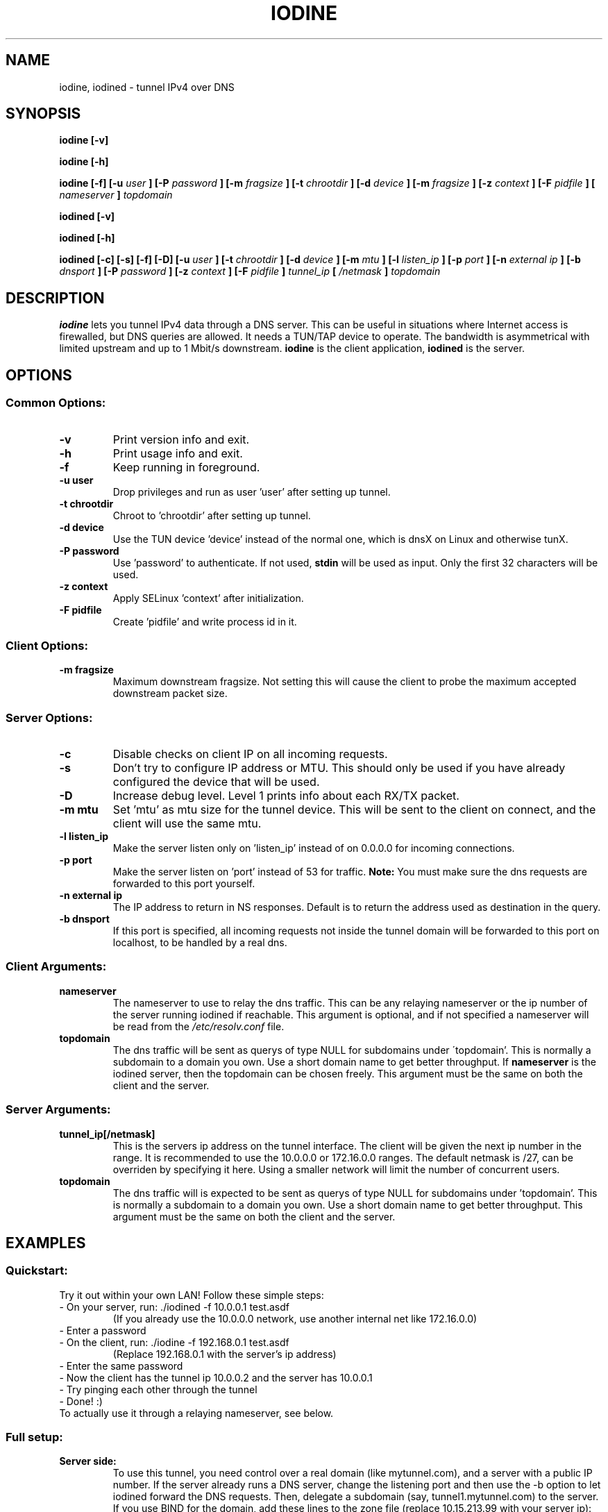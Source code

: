 .\" groff -man -Tascii iodine.8
.TH IODINE 8 "JUL 2008" "User Manuals"
.SH NAME
iodine, iodined \- tunnel IPv4 over DNS
.SH SYNOPSIS
.B iodine [-v]

.B iodine [-h]

.B iodine [-f] [-u
.I user
.B ] [-P
.I password
.B ] [-m
.I fragsize
.B ] [-t
.I chrootdir
.B ] [-d
.I device
.B ] [-m
.I fragsize
.B ] [-z
.I context
.B ] [-F
.I pidfile
.B ]
.B [
.I nameserver
.B ]
.I topdomain

.B iodined [-v]

.B iodined [-h]

.B iodined [-c] [-s] [-f] [-D] [-u
.I user
.B ] [-t
.I chrootdir
.B ] [-d
.I device
.B ] [-m
.I mtu
.B ] [-l
.I listen_ip
.B ] [-p
.I port
.B ] [-n
.I external ip
.B ] [-b
.I dnsport
.B ] [-P
.I password
.B ] [-z
.I context
.B ] [-F
.I pidfile
.B ]
.I tunnel_ip
.B [
.I /netmask
.B ]
.I topdomain
.SH DESCRIPTION
.B iodine
lets you tunnel IPv4 data through a DNS 
server. This can be useful in situations where Internet access is firewalled,
but DNS queries are allowed. It needs a TUN/TAP device to operate. The 
bandwidth is asymmetrical with limited upstream and up to 1 Mbit/s downstream.
.B iodine
is the client application,
.B iodined
is the server.
.SH OPTIONS
.SS Common Options:
.TP
.B -v
Print version info and exit.
.TP
.B -h
Print usage info and exit.
.TP
.B -f
Keep running in foreground.
.TP
.B -u user
Drop privileges and run as user 'user' after setting up tunnel.
.TP
.B -t chrootdir
Chroot to 'chrootdir' after setting up tunnel.
.TP
.B -d device
Use the TUN device 'device' instead of the normal one, which is dnsX on Linux
and otherwise tunX.
.TP
.B -P password
Use 'password' to authenticate. If not used, 
.B stdin
will be used as input. Only the first 32 characters will be used.
.TP
.B -z context
Apply SELinux 'context' after initialization.
.TP
.B -F pidfile
Create 'pidfile' and write process id in it.
.SS Client Options:
.TP
.B -m fragsize
Maximum downstream fragsize. Not setting this will cause the client to probe
the maximum accepted downstream packet size.
.SS Server Options:
.TP
.B -c
Disable checks on client IP on all incoming requests.
.TP
.B -s
Don't try to configure IP address or MTU. This should only be used if
you have already configured the device that will be used.
.TP
.B -D
Increase debug level. Level 1 prints info about each RX/TX packet.
.TP
.B -m mtu
Set 'mtu' as mtu size for the tunnel device. This will be sent to the client
on connect, and the client will use the same mtu.
.TP
.B -l listen_ip
Make the server listen only on 'listen_ip' instead of on 0.0.0.0 for incoming
connections.
.TP
.B -p port
Make the server listen on 'port' instead of 53 for traffic. 
.B Note:
You must make sure the dns requests are forwarded to this port yourself.
.TP
.B -n external ip
The IP address to return in NS responses. Default is to return the address used
as destination in the query.
.TP
.B -b dnsport
If this port is specified, all incoming requests not inside the tunnel domain
will be forwarded to this port on localhost, to be handled by a real dns.
.SS Client Arguments:
.TP
.B nameserver
The nameserver to use to relay the dns traffic. This can be any relaying
nameserver  or the ip number of the server running iodined if reachable.
This argument is optional, and if not specified a nameserver will be read
from the
.I /etc/resolv.conf
file.
.TP
.B topdomain
The dns traffic will be sent as querys of type NULL for subdomains under
\'topdomain'. This is normally a subdomain to a domain you own. Use a short
domain name to get better throughput. If 
.B nameserver
is the iodined server, then the topdomain can be chosen freely. This argument
must be the same on both the client and the server.
.SS Server Arguments:
.TP
.B tunnel_ip[/netmask]
This is the servers ip address on the tunnel interface. The client will be
given the next ip number in the range. It is recommended to use the 
10.0.0.0 or 172.16.0.0 ranges. The default netmask is /27, can be overriden
by specifying it here. Using a smaller network will limit the number of
concurrent users.
.TP
.B topdomain
The dns traffic will is expected to be sent as querys of type NULL for 
subdomains under 'topdomain'. This is normally a subdomain to a domain you 
own. Use a short domain name to get better throughput. This argument must be 
the same on both the client and the server.
.SH EXAMPLES
.SS Quickstart:
.TP
Try it out within your own LAN! Follow these simple steps:
.TP
- On your server, run: ./iodined \-f 10.0.0.1 test.asdf
(If you already use the 10.0.0.0 network, use another internal net like 
172.16.0.0)
.TP
- Enter a password
.TP
- On the client, run: ./iodine \-f 192.168.0.1 test.asdf
(Replace 192.168.0.1 with the server's ip address)
.TP
- Enter the same password
.TP
- Now the client has the tunnel ip 10.0.0.2 and the server has 10.0.0.1
.TP
- Try pinging each other through the tunnel
.TP
- Done! :)
.TP
To actually use it through a relaying nameserver, see below.
.SS Full setup:

.TP
.B Server side:
To use this tunnel, you need control over a real domain (like mytunnel.com),
and a server with a public IP number. If the server already runs a DNS
server, change the listening port and then use the \-b option to let
iodined forward the DNS requests. Then, delegate a subdomain 
(say, tunnel1.mytunnel.com) to the server. If you use BIND for the domain, 
add these lines to the zone file (replace 10.15.213.99 with your server ip):

.nf
tunnel1host	IN	A	10.15.213.99
tunnel1		IN	NS	tunnel1host.mytunnel.com.
.fi

Now any DNS querys for domains ending with tunnel1.mytunnnel.com will be sent
to your server. Start iodined on the server. The first argument is the tunnel
IP address (like 192.168.99.1) and the second is the assigned domain (in this
case tunnel1.mytunnel.com). The \-f argument will keep iodined running in the
foreground, which helps when testing. iodined will start a virtual interface,
and also start listening for DNS queries on UDP port 53. Either enter a
password on the commandline (\-P pass) or after the server has started. Now 
everything is ready for the client.
.TP
.B Client side: 
All the setup is done, just start iodine. It also takes two
arguments, the first is the local relaying DNS server and the second is the
domain used (tunnel1.mytunnnel.com). If DNS queries are allowed to any
computer, you can use the tunnel endpoint (example: 10.15.213.99 or
tunnel1host.mytunnel.com) as the first argument. The tunnel interface will get
an IP close to the servers (in this case 192.168.99.2) and a suitable MTU. 
Enter the same password as on the server either by argument or after the client
has started. Now you should be able to ping the other end of the tunnel from 
either side.  
.TP
.B Routing:
The normal case is to route all traffic through the DNS tunnel. To do this, first
add a route to the nameserver you use with the default gateway as gateway. Then
replace the default gateway with the servers IP address within the DNS tunnel,
and configure the server to do NAT.
.TP
.B Troubleshooting:
Use the \-D option on the server to show received and sent queries, or use a 
tool like Wireshark/tcpdump. The iodined server replies to NS requests sent for
subdomains of the tunnel domain. If your domain is tunnel.com, send a NS
request for foo.tunnel.com to see if the delegation works. dig is a good tool
for this: 
.nf
dig \-t NS foo123.tunnel.com
.fi
.TP
.B MTU issues:
These issues should be solved now, with automatic fragmentation of downstream 
packets. There should be no need to set the MTU explicitly on the server.
.SH BUGS
File bugs at http://dev.kryo.se/iodine/
.SH AUTHORS
Erik Ekman <yarrick@kryo.se> and Bjorn Andersson <flex@kryo.se>
